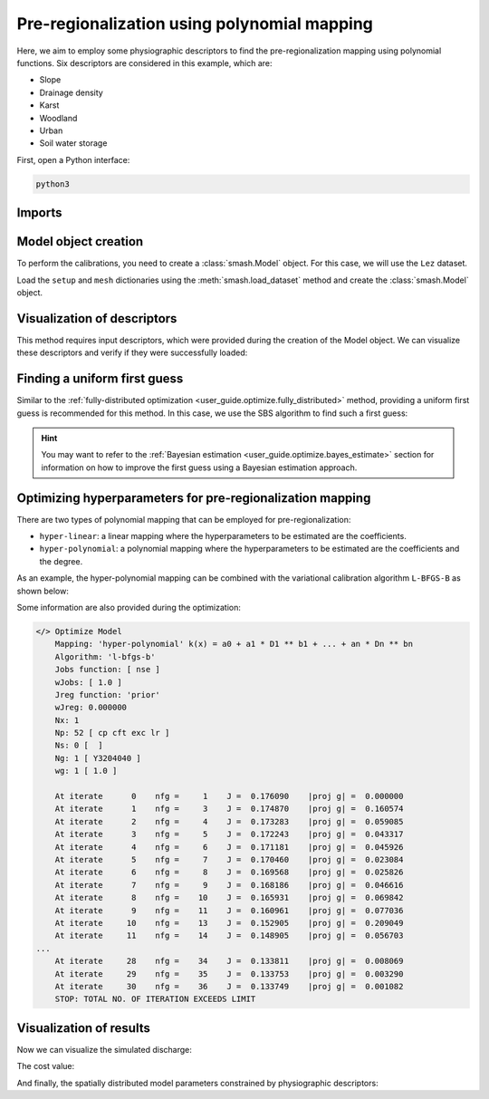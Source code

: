 .. _user_guide.optimize.pre_regio_poly:

============================================
Pre-regionalization using polynomial mapping
============================================

Here, we aim to employ some physiographic descriptors to find the pre-regionalization mapping using polynomial functions. 
Six descriptors are considered in this example, which are:

- Slope
- Drainage density
- Karst
- Woodland
- Urban
- Soil water storage

First, open a Python interface:

.. code-block:: none

    python3
    
-------
Imports
-------

.. ipython:: python
    
    import smash
    import matplotlib.pyplot as plt

---------------------
Model object creation
---------------------

To perform the calibrations, you need to create a :class:`smash.Model` object. 
For this case, we will use the ``Lez`` dataset.

Load the ``setup`` and ``mesh`` dictionaries using the :meth:`smash.load_dataset` method and create the :class:`smash.Model` object.

.. ipython:: python

    setup, mesh = smash.load_dataset("Lez")
    
    model = smash.Model(setup, mesh)

----------------------------
Visualization of descriptors
----------------------------

This method requires input descriptors, which were provided during the creation of the Model object. 
We can visualize these descriptors and verify if they were successfully loaded:

.. ipython:: python

    model.input_data.descriptor.shape

.. ipython:: python

    desc_name = model.setup.descriptor_name
    fig, axes = plt.subplots(1, len(desc_name), figsize=(12,4), constrained_layout=True)
    for i, ax in enumerate(axes):
        ax.set_title(desc_name[i]);
        im = ax.imshow(model.input_data.descriptor[..., i]);
        cbar = fig.colorbar(im, ax=ax, orientation="horizontal");
        cbar.ax.tick_params();
    @savefig desc_optimize_poly_user_guide.png
    fig.suptitle("Physiographic descriptors");

.. ipython:: python

    # Reset figsize to the Matplotlib default
    plt.figure(figsize=plt.rcParamsDefault['figure.figsize']);

-----------------------------
Finding a uniform first guess
-----------------------------

Similar to the :ref:`fully-distributed optimization <user_guide.optimize.fully_distributed>` method, 
providing a uniform first guess is recommended for this method. 
In this case, we use the SBS algorithm to find such a first guess:

.. ipython:: python

    model_su = model.optimize(mapping="uniform", algorithm="sbs", options={"maxiter": 2});

.. hint::

    You may want to refer to the :ref:`Bayesian estimation <user_guide.optimize.bayes_estimate>` section 
    for information on how to improve the first guess using a Bayesian estimation approach.

----------------------------------------------------------
Optimizing hyperparameters for pre-regionalization mapping
----------------------------------------------------------

There are two types of polynomial mapping that can be employed for pre-regionalization:

- ``hyper-linear``: a linear mapping where the hyperparameters to be estimated are the coefficients.
- ``hyper-polynomial``: a polynomial mapping where the hyperparameters to be estimated are the coefficients and the degree.

As an example, the hyper-polynomial mapping can be combined with the variational calibration algorithm ``L-BFGS-B`` as shown below:

.. ipython:: python
    :suppress:

    model_hp = model_su.optimize(
            mapping="hyper-polynomial", 
            algorithm="l-bfgs-b", 
            options={"maxiter": 30}
        )

.. ipython:: python
    :verbatim:

    model_hp = model_su.optimize(
            mapping="hyper-polynomial", 
            algorithm="l-bfgs-b", 
            options={"maxiter": 30}
        )

Some information are also provided during the optimization:

.. code-block:: text

    </> Optimize Model
        Mapping: 'hyper-polynomial' k(x) = a0 + a1 * D1 ** b1 + ... + an * Dn ** bn
        Algorithm: 'l-bfgs-b'
        Jobs function: [ nse ]
        wJobs: [ 1.0 ]
        Jreg function: 'prior'
        wJreg: 0.000000
        Nx: 1
        Np: 52 [ cp cft exc lr ]
        Ns: 0 [  ]
        Ng: 1 [ Y3204040 ]
        wg: 1 [ 1.0 ]

        At iterate      0    nfg =     1    J =  0.176090    |proj g| =  0.000000
        At iterate      1    nfg =     3    J =  0.174870    |proj g| =  0.160574
        At iterate      2    nfg =     4    J =  0.173283    |proj g| =  0.059085
        At iterate      3    nfg =     5    J =  0.172243    |proj g| =  0.043317
        At iterate      4    nfg =     6    J =  0.171181    |proj g| =  0.045926
        At iterate      5    nfg =     7    J =  0.170460    |proj g| =  0.023084
        At iterate      6    nfg =     8    J =  0.169568    |proj g| =  0.025826
        At iterate      7    nfg =     9    J =  0.168186    |proj g| =  0.046616
        At iterate      8    nfg =    10    J =  0.165931    |proj g| =  0.069842
        At iterate      9    nfg =    11    J =  0.160961    |proj g| =  0.077036
        At iterate     10    nfg =    13    J =  0.152905    |proj g| =  0.209049
        At iterate     11    nfg =    14    J =  0.148905    |proj g| =  0.056703
    ...
        At iterate     28    nfg =    34    J =  0.133811    |proj g| =  0.008069
        At iterate     29    nfg =    35    J =  0.133753    |proj g| =  0.003290
        At iterate     30    nfg =    36    J =  0.133749    |proj g| =  0.001082
        STOP: TOTAL NO. OF ITERATION EXCEEDS LIMIT

------------------------
Visualization of results
------------------------

Now we can visualize the simulated discharge:

.. ipython:: python

    qo = model_hp.input_data.qobs[0,:].copy()
    qo = np.where(qo<0, np.nan, qo)  # to deal with missing data
    plt.plot(qo, label="Observed discharge");
    plt.plot(model_hp.output.qsim[0,:], label="Simulated discharge");
    plt.grid(alpha=.7, ls="--");
    plt.xlabel("Time step");
    plt.ylabel("Discharge $(m^3/s)$");
    plt.title(model_hp.mesh.code[0]);
    @savefig qsim_optimize_pre-regio_hp_user_guide.png
    plt.legend();

The cost value:

.. ipython:: python

    model_hp.output.cost

And finally, the spatially distributed model parameters constrained by physiographic descriptors:

.. ipython:: python

    ma = (model_hp.mesh.active_cell == 0)

    ma_cp = np.where(ma, np.nan, model_hp.parameters.cp)
    ma_cft = np.where(ma, np.nan, model_hp.parameters.cft)
    ma_lr = np.where(ma, np.nan, model_hp.parameters.lr)
    ma_exc = np.where(ma, np.nan, model_hp.parameters.exc)
    
    f, ax = plt.subplots(2, 2)
    
    map_cp = ax[0,0].imshow(ma_cp);
    f.colorbar(map_cp, ax=ax[0,0], label="cp (mm)");
    
    map_cft = ax[0,1].imshow(ma_cft);
    f.colorbar(map_cft, ax=ax[0,1], label="cft (mm)");
    
    map_lr = ax[1,0].imshow(ma_lr);
    f.colorbar(map_lr, ax=ax[1,0], label="lr (min)");
    
    map_exc = ax[1,1].imshow(ma_exc);
    @savefig theta_sd_optimize_pre-regio_hp_user_guide.png
    f.colorbar(map_exc, ax=ax[1,1], label="exc (mm/d)");